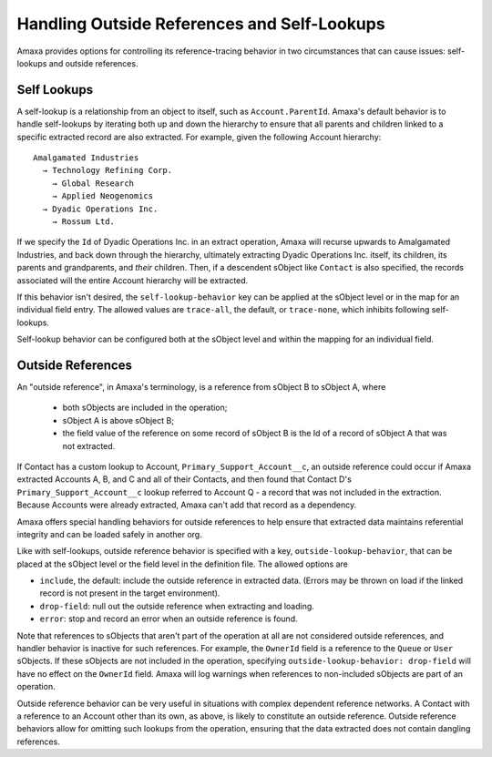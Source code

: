 Handling Outside References and Self-Lookups
--------------------------------------------

Amaxa provides options for controlling its reference-tracing behavior in two circumstances that can cause issues: self-lookups and outside references.

Self Lookups
************

A self-lookup is a relationship from an object to itself, such as ``Account.ParentId``. Amaxa's default behavior is to handle self-lookups by iterating both up and down the hierarchy to ensure that all parents and children linked to a specific extracted record are also extracted. For example, given the following Account hierarchy:

::

    Amalgamated Industries
      → Technology Refining Corp.
        → Global Research
        → Applied Neogenomics
      → Dyadic Operations Inc.
        → Rossum Ltd.

If we specify the ``Id`` of Dyadic Operations Inc. in an extract operation, Amaxa will recurse upwards to Amalgamated Industries, and back down through the hierarchy, ultimately extracting Dyadic Operations Inc. itself, its children, its parents and grandparents, and *their* children. Then, if a descendent sObject like ``Contact`` is also specified, the records associated will the entire Account hierarchy will be extracted.

If this behavior isn't desired, the ``self-lookup-behavior`` key can be applied at the sObject level or in the map for an individual field entry. The allowed values are ``trace-all``, the default, or ``trace-none``, which inhibits following self-lookups.

Self-lookup behavior can be configured both at the sObject level and within the mapping for an individual field.

Outside References
******************

An "outside reference", in Amaxa's terminology, is a reference from sObject B to sObject A, where

  - both sObjects are included in the operation;
  - sObject A is above sObject B;
  - the field value of the reference on some record of sObject B is the Id of a record of sObject A that was not extracted.

If Contact has a custom lookup to Account, ``Primary_Support_Account__c``, an outside reference could occur if Amaxa extracted Accounts A, B, and C and all of their Contacts, and then found that Contact D's ``Primary_Support_Account__c`` lookup referred to Account Q - a record that was not included in the extraction. Because Accounts were already extracted, Amaxa can't add that record as a dependency.

Amaxa offers special handling behaviors for outside references to help ensure that extracted data maintains referential integrity and can be loaded safely in another org.

Like with self-lookups, outside reference behavior is specified with a key, ``outside-lookup-behavior``, that can be placed at the sObject level or the field level in the definition file. The allowed options are

- ``include``, the default: include the outside reference in extracted data. (Errors may be thrown on load if the linked record is not present in the target environment).
- ``drop-field``: null out the outside reference when extracting and loading.
- ``error``: stop and record an error when an outside reference is found.

Note that references to sObjects that aren't part of the operation at all are not considered outside references, and handler behavior is inactive for such references. For example, the ``OwnerId`` field is a reference to the ``Queue`` or ``User`` sObjects. If these sObjects are not included in the operation, specifying ``outside-lookup-behavior: drop-field`` will have no effect on the ``OwnerId`` field. Amaxa will log warnings when references to non-included sObjects are part of an operation.

Outside reference behavior can be very useful in situations with complex dependent reference networks. A Contact with a reference to an Account other than its own, as above, is likely to constitute an outside reference. Outside reference behaviors allow for omitting such lookups from the operation, ensuring that the data extracted does not contain dangling references.
